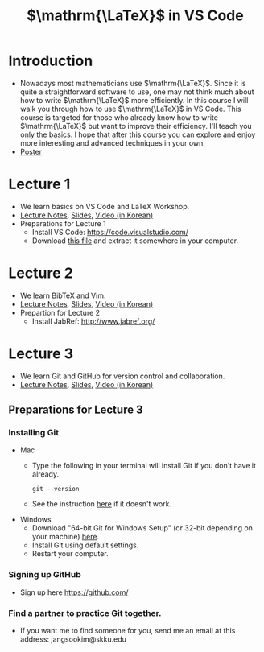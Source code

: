 #+TITLE: $\mathrm{\LaTeX}$ in VS Code

#+OPTIONS:  num:nil


* Introduction
  - Nowadays most mathematicians use $\mathrm{\LaTeX}$. Since it is quite a
    straightforward software to use, one may not think much about how to write
    $\mathrm{\LaTeX}$ more efficiently. In this course I will walk you through
    how to use $\mathrm{\LaTeX}$ in VS Code. This course is targeted for those
    who already know how to write $\mathrm{\LaTeX}$ but want to improve their
    efficiency. I'll teach you only the basics. I hope that after this
    course you can explore and enjoy more interesting and advanced techniques in
    your own.
  - [[./flyer_vscode.pdf][Poster]]
* Lecture 1
  - We learn basics on VS Code and LaTeX Workshop.
  - [[file:vscode_lecture1.org][Lecture Notes]], [[./vscode_lecture1(slides).html][Slides]], [[https://youtu.be/aSdGb47jJtc][Video (in Korean)]]
  - Preparations for Lecture 1
    - Install VS Code: https://code.visualstudio.com/
    - Download [[file:vscode-lecture-files.zip][this file]] and extract it somewhere in your computer.

* Lecture 2
  - We learn BibTeX and Vim.
  - [[file:vscode_lecture2.org][Lecture Notes]], [[./vscode_lecture2(slides).html][Slides]], [[https://youtu.be/9tthxIhm5IM][Video (in Korean)]]
  - Prepartion for Lecture 2
    - Install JabRef: http://www.jabref.org/

* Lecture 3
  - We learn Git and GitHub for version control and collaboration.
  - [[file:vscode_lecture3.org][Lecture Notes]], [[./vscode_lecture3(slides).html][Slides]], [[https://youtu.be/QWao4Zr4LXI][Video (in Korean)]]
** Preparations for Lecture 3
*** Installing Git
    - Mac
      - Type the following in your terminal will install Git if you don't have it already.
        : git --version
      - See the instruction [[https://git-scm.com/book/en/v2/Getting-Started-Installing-Git][here]] if it doesn't work.
    - Windows
      - Download "64-bit Git for Windows Setup" (or 32-bit depending on your
         machine) [[https://git-scm.com/download/win][here]].
      - Install Git using default settings.
      - Restart your computer.
*** Signing up GitHub
    - Sign up here https://github.com/
*** Find a partner to practice Git together.
    - If you want me to find someone for you, send me an email at this address:
      jangsookim@skku.edu
